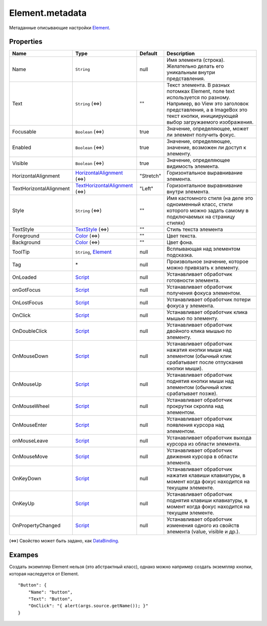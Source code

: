 Element.metadata
----------------

Метаданные описывающие настройки `Element <./>`__.

Properties
~~~~~~~~~~

.. list-table::
   :header-rows: 1

   * - Name
     - Type
     - Default
     - Description
   * - Name
     - ``String``
     -  null 
     - Имя элемента (строка). Желательно делать его уникальным внутри представления.
   * - Text
     - ``String`` (⇔)
     -  "" 
     - Текст элемента. В разных потомках Element, поле text используется по разному. Например, во View это заголовок представления, а в ImageBox это текст кнопки, инициирующей выбор загружаемого изображения.
   * - Focusable
     - ``Boolean`` (⇔)
     -  true 
     - Значение, определяющее, может ли элемент получить фокус.
   * - Enabled
     - ``Boolean`` (⇔)
     -  true 
     - Значение, определяющее, значение, возможен ли доступ к элементу.
   * - Visible
     - ``Boolean`` (⇔)
     -  true 
     - Значение, определяющее видимость элемента.
   * - HorizontalAlignment
     - `HorizontalAlignment <ElementHorizontalAlignment>`__ (⇔)
     - "Stretch"
     - Горизонтальное выравнивание элемента.
   * - TextHorizontalAlignment
     - `TextHorizontalAlignment <TextHorizontalAlignment>`__ (⇔)
     - "Left"
     - Горизонтальное выравнивание внутри элемента.
   * - Style
     - ``String`` (⇔)
     -  "" 
     - Имя кастомного стиля (на деле это одноименный класс, стили которого можно задать самому в подключаемых на страницу стилях)
   * - TextStyle
     - `TextStyle <../../Style/TextStyle/>`__ (⇔)
     -  "" 
     - Стиль текста элемента
   * - Foreground
     - `Color </Core/Style/ColorStyle/>`__ (⇔)
     -  "" 
     - Цвет текста.
   * - Background
     - `Color </Core/Style/ColorStyle/>`__ (⇔)
     -  "" 
     - Цвет фона.
   * - ToolTip
     - ``String``, `Element <.>`__
     -  null 
     - Всплывающая над элементом подсказка.
   * - Tag
     - \*
     -  null 
     - Произвольное значение, которое можно привязать к элементу.
   * - OnLoaded
     - `Script <../../Script/>`__
     -  null 
     - Устанавливает обработчик готовности элемента.
   * - onGotFocus
     - `Script <../../Script/>`__
     -  null 
     - Устанавливает обработчик получения фокуса элементом.
   * - OnLostFocus
     - `Script <../../Script/>`__
     -  null 
     - Устанавливает обработчик потери фокуса у элемента.
   * - OnClick
     - `Script <../../Script/>`__
     -  null 
     - Устанавливает обработчик клика мышью по элементу.
   * - OnDoubleClick
     - `Script <../../Script/>`__
     -  null 
     - Устанавливает обработчик двойного клика мышью по элементу.
   * - OnMouseDown
     - `Script <../../Script/>`__
     -  null 
     - Устанавливает обработчик нажатия кнопки мыши над элементом (обычный клик срабатывает после отпускания кнопки мыши).
   * - OnMouseUp
     - `Script <../../Script/>`__
     -  null 
     - Устанавливает обработчик поднятия кнопки мыши над элементом (обычный клик срабатывает позже).
   * - OnMouseWheel
     - `Script <../../Script/>`__
     -  null 
     - Устанавливает обработчик прокрутки скролла над элементом.
   * - OnMouseEnter
     - `Script <../../Script/>`__
     -  null 
     - Устанавливает обработчик появления курсора над элементом.
   * - onMouseLeave
     - `Script <../../Script/>`__
     -  null 
     - Устанавливает обработчик выхода курсора из области элемента.
   * - OnMouseMove
     - `Script <../../Script/>`__
     -  null 
     - Устанавливает обработчик движения курсора в области элемента.
   * - OnKeyDown
     - `Script <../../Script/>`__
     -  null 
     - Устанавливает обработчик нажатия клавиши клавиатуры, в момент когда фокус находится на текущем элементе.
   * - OnKeyUp
     - `Script <../../Script/>`__
     -  null 
     - Устанавливает обработчик поднятия клавиши клавиатуры, в момент когда фокус находится на текущем элементе.
   * - OnPropertyChanged
     - `Script <../../Script/>`__
     -  null 
     - Устанавливает обработчик изменения одного из свойств элемента (value, visible и др.).


(⇔) Свойство может быть задано, как
`DataBinding <../../DataBinding/DataBinding.metadata.html>`__.

Exampes
~~~~~~~

Создать экземпляр Element нельзя (это абстрактный класс), однако можно
например создать экземпляр кнопки, которая наследуется от Element.

::

    "Button": {
        "Name": "button",
        "Text": "Button",
        "OnClick": "{ alert(args.source.getName()); }"
    }
